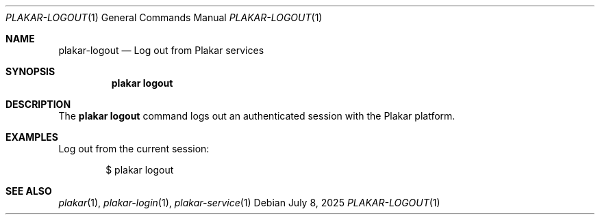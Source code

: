 .Dd July 8, 2025
.Dt PLAKAR-LOGOUT 1
.Os
.Sh NAME
.Nm plakar-logout
.Nd Log out from Plakar services
.Sh SYNOPSIS
.Nm plakar logout
.Sh DESCRIPTION
The
.Nm plakar logout
command logs out an authenticated session with the Plakar platform.
.Sh EXAMPLES
Log out from the current session:
.Bd -literal -offset indent
$ plakar logout
.Ed
.Sh SEE ALSO
.Xr plakar 1 ,
.Xr plakar-login 1 ,
.Xr plakar-service 1
